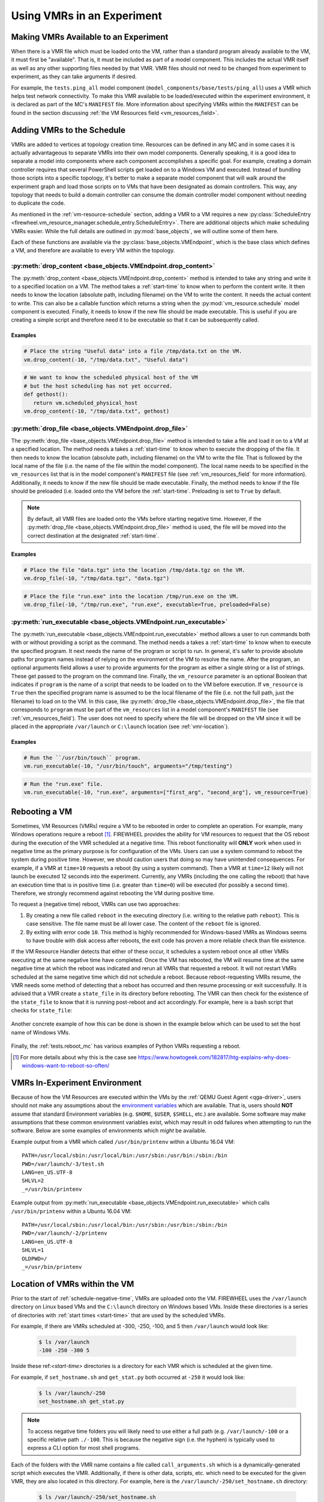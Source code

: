 .. _using-vm-resources:

Using VMRs in an Experiment
===========================

Making VMRs Available to an Experiment
--------------------------------------

When there is a VMR file which must be loaded onto the VM, rather than a standard program already available to the VM, it must first be "available".
That is, it must be included as part of a model component.
This includes the actual VMR itself as well as any other supporting files needed by that VMR.
VMR files should not need to be changed from experiment to experiment, as they can take arguments if desired.

For example, the ``tests.ping_all`` model component (``model_components/base/tests/ping_all``) uses a VMR which helps test network connectivity.
To make this VMR available to be loaded/executed within the experiment environment, it is declared as part of the MC's ``MANIFEST`` file.
More information about specifying VMRs within the ``MANIFEST`` can be found in the section discussing :ref:`the VM Resources field <vm_resources_field>`.

.. _adding-vmr-schedule:

Adding VMRs to the Schedule
---------------------------

VMRs are added to vertices at topology creation time.
Resources can be defined in any MC and in some cases it is actually advantageous to separate VMRs into their own model components.
Generally speaking, it is a good idea to separate a model into components where each component accomplishes a specific goal.
For example, creating a domain controller requires that several PowerShell scripts get loaded on to a Windows VM and executed.
Instead of bundling those scripts into a specific topology, it's better to make a separate model component that will walk around the experiment graph and load those scripts on to VMs that have been designated as domain controllers.
This way, any topology that needs to build a domain controller can consume the domain controller model component without needing to duplicate the code.

As mentioned in the :ref:`vm-resource-schedule` section, adding a VMR to a VM requires a new :py:class:`ScheduleEntry <firewheel.vm_resource_manager.schedule_entry.ScheduleEntry>`.
There are additional objects which make scheduling VMRs easier.
While the full details are outlined in :py:mod:`base_objects`, we will outline some of them here.

Each of these functions are available via the :py:class:`base_objects.VMEndpoint`, which is the base class which defines a VM, and therefore are available to every VM within the topology.

:py:meth:`drop_content <base_objects.VMEndpoint.drop_content>`
^^^^^^^^^^^^^^^^^^^^^^^^^^^^^^^^^^^^^^^^^^^^^^^^^^^^^^^^^^^^^^

The :py:meth:`drop_content <base_objects.VMEndpoint.drop_content>` method is intended to take any string and write it to a specified location on a VM.
The method takes a :ref:`start-time` to know when to perform the content write.
It then needs to know the location (absolute path, including filename) on the VM to write the content.
It needs the actual content to write. This can also be a callable function which returns a string when the :py:mod:`vm_resource.schedule` model component is executed.
Finally, it needs to know if the new file should be made executable.
This is useful if you are creating a simple script and therefore need it to be executable so that it can be subsequently called.

Examples
""""""""

.. code-block:: python

   # Place the string "Useful data" into a file /tmp/data.txt on the VM.
   vm.drop_content(-10, "/tmp/data.txt", "Useful data")

.. code-block:: python

   # We want to know the scheduled physical host of the VM
   # but the host scheduling has not yet occurred.
   def gethost():
      return vm.scheduled_physical_host
   vm.drop_content(-10, "/tmp/data.txt", gethost)


:py:meth:`drop_file <base_objects.VMEndpoint.drop_file>`
^^^^^^^^^^^^^^^^^^^^^^^^^^^^^^^^^^^^^^^^^^^^^^^^^^^^^^^^

The :py:meth:`drop_file <base_objects.VMEndpoint.drop_file>` method is intended to take a file and load it on to a VM at a specified location.
The method needs a takes a :ref:`start-time` to know when to execute the dropping of the file.
It then needs to know the location (absolute path, including filename) on the VM to write the file.
That is followed by the local name of the file (i.e. the name of the file within the model component).
The local name needs to be specified in the ``vm_resources`` list that is in the model component's ``MANIFEST`` file (see :ref:`vm_resources_field` for more information).
Additionally, it needs to know if the new file should be made executable.
Finally, the method needs to know if the file should be preloaded (i.e. loaded onto the VM before the :ref:`start-time`.
Preloading is set to ``True`` by default.

.. note::
   By default, all VMR files are loaded onto the VMs before starting negative time. However, if the :py:meth:`drop_file <base_objects.VMEndpoint.drop_file>` method is used, the file will be moved into the correct destination at the designated :ref:`start-time`.

Examples
""""""""

.. code-block:: python

   # Place the file "data.tgz" into the location /tmp/data.tgz on the VM.
   vm.drop_file(-10, "/tmp/data.tgz", "data.tgz")

.. code-block:: python

   # Place the file "run.exe" into the location /tmp/run.exe on the VM.
   vm.drop_file(-10, "/tmp/run.exe", "run.exe", executable=True, preloaded=False)


:py:meth:`run_executable <base_objects.VMEndpoint.run_executable>`
^^^^^^^^^^^^^^^^^^^^^^^^^^^^^^^^^^^^^^^^^^^^^^^^^^^^^^^^^^^^^^^^^^

The :py:meth:`run_executable <base_objects.VMEndpoint.run_executable>` method allows a user to run commands both with or without providing a script as the command.
The method needs a takes a :ref:`start-time` to know when to execute the specified program.
It next needs the name of the program or script to run.
In general, it's safer to provide absolute paths for program names instead of relying on the environment of the VM to resolve the name.
After the program, an optional arguments field allows a user to provide arguments for the program as either a single string or a list of strings.
These get passed to the program on the command line.
Finally, the ``vm_resource`` parameter is an optional Boolean that indicates if ``program`` is the name of a script that needs to be loaded on to the VM before execution.
If ``vm_resource`` is ``True`` then the specified program name is assumed to be the local filename of the file (i.e. not the full path, just the filename) to load on to the VM.
In this case, like :py:meth:`drop_file <base_objects.VMEndpoint.drop_file>`, the file that corresponds to ``program`` must be part of the ``vm_resources`` list in a model component's ``MANIFEST`` file (see :ref:`vm_resources_field`).
The user does not need to specify where the file will be dropped on the VM since it will be placed in the appropriate ``/var/launch`` or ``C:\launch`` location (see :ref:`vmr-location`).

Examples
""""""""

.. code-block:: python

   # Run the ``/usr/bin/touch`` program.
   vm.run_executable(-10, "/usr/bin/touch", arguments="/tmp/testing")

.. code-block:: python

   # Run the "run.exe" file.
   vm.run_executable(-10, "run.exe", arguments=["first_arg", "second_arg"], vm_resource=True)

.. _vmr-rebooting:

Rebooting a VM
--------------

Sometimes, VM Resources (VMRs) require a VM to be rebooted in order to complete an operation.
For example, many Windows operations require a reboot [#]_.
FIREWHEEL provides the ability for VM resources to request that the OS reboot during the execution of the VMR scheduled at a negative time.
This reboot functionality will **ONLY** work when used in negative time as the primary purpose is for configuration of the VMs.
Users can use a system command to reboot the system during positive time.
However, we should caution users that doing so may have unintended consequences.
For example, if a VMR at ``time=10`` requests a reboot (by using a system command).
Then a VMR at ``time=12`` likely will not launch be executed 12 seconds into the experiment.
Currently, any VMRs (including the one calling the reboot) that have an execution time that is in positive time (i.e. greater than ``time=0``) will be executed (for possibly a second time).
Therefore, we strongly recommend against rebooting the VM during positive time.

To request a (negative time) reboot, VMRs can use two approaches:

1. By creating a new file called ``reboot`` in the executing directory (i.e. writing to the relative path ``reboot``). This is case sensitive. The file name must be all lower case. The content of the ``reboot`` file is ignored.
2. By exiting with error code ``10``. This method is highly recommended for Windows-based VMRs as Windows seems to have trouble with disk access after reboots, the exit code has proven a more reliable check than file existence.

If the VM Resource Handler detects that either of these occur, it schedules a system reboot once all other VMRs executing at the same negative time have completed.
Once the VM has rebooted, the VM will resume time at the same negative time at which the reboot was indicated and rerun all VMRs that requested a reboot.
It will not restart VMRs scheduled at the same negative time which did not schedule a reboot.
Because reboot-requesting VMRs resume, the VMR needs some method of detecting that a reboot has occurred and then resume processing or exit successfully.
It is advised that a VMR create a ``state_file`` in its directory before rebooting.
The VMR can then check for the existence of the ``state_file`` to know that it is running post-reboot and act accordingly.
For example, here is a bash script that checks for ``state_file``:

 .. code-block:: bash
    :caption: Example Bash VMR which requests a reboot via a reboot file.
    :linenos:

    #!/bin/bash
    # Check to see if a reboot-state file exists and if it does
    # that means we have set the ulimit and can complete
    if [ -e has_rebooted ]
    then
        exit 0
    fi

    echo "This is an example VMR requesting a reboot"
    touch reboot
    touch has_rebooted

Another concrete example of how this can be done is shown in the example below which can be used to set the host name of Windows VMs.

 .. code-block:: powershell
    :caption: Example PowerShell VMR which requests a reboot via a reboot file.
    :linenos:

    Param(
    [Parameter(Mandatory=$True)][string]$hostname
    )

    if(Test-Path "state_file") {
        exit 0
    }

    $computer_info = Get-WmiObject Win32_ComputerSystem
    $computer_info.Rename($hostname.split('.')[0])

    echo $null >> "state_file"
    echo $null >> "reboot"

Finally, the :ref:`tests.reboot_mc` has various examples of Python VMRs requesting a reboot.

.. [#] For more details about why this is the case see https://www.howtogeek.com/182817/htg-explains-why-does-windows-want-to-reboot-so-often/

.. _vmr-env:

VMRs In-Experiment Environment
------------------------------
Because of how the VM Resources are executed within the VMs by the :ref:`QEMU Guest Agent <qga-driver>`, users should not make any assumptions about the `environment variables <https://en.wikipedia.org/wiki/Environment_variable>`_ which are available.
That is, users should **NOT** assume that standard Environment variables (e.g. ``$HOME``, ``$USER``, ``$SHELL``, etc.) are available.
Some software may make assumptions that these common environment variables exist, which may result in odd failures when attempting to run the software.
Below are some examples of environments which *might* be available.

Example output from a VMR which called ``/usr/bin/printenv`` within a Ubuntu 16.04 VM::

   PATH=/usr/local/sbin:/usr/local/bin:/usr/sbin:/usr/bin:/sbin:/bin
   PWD=/var/launch/-3/test.sh
   LANG=en_US.UTF-8
   SHLVL=2
   _=/usr/bin/printenv

Example output from :py:meth:`run_executable <base_objects.VMEndpoint.run_executable>` which calls ``/usr/bin/printenv`` within a Ubuntu 16.04 VM::

   PATH=/usr/local/sbin:/usr/local/bin:/usr/sbin:/usr/bin:/sbin:/bin
   PWD=/var/launch/-2/printenv
   LANG=en_US.UTF-8
   SHLVL=1
   OLDPWD=/
   _=/usr/bin/printenv


.. _vmr-location:

Location of VMRs within the VM
------------------------------
Prior to the start of :ref:`schedule-negative-time`, VMRs are uploaded onto the VM.
FIREWHEEL uses the ``/var/launch`` directory on Linux based VMs and the ``C:\launch`` directory on Windows based VMs.
Inside these directories is a series of directories with :ref:`start times <start-time>` that are used by the scheduled VMRs.

For example, if there are VMRs scheduled at -300, -250, -100, and 5 then ``/var/launch`` would look like:

 .. code-block:: bash

   $ ls /var/launch
   -100 -250 -300 5

Inside these ref:`<start-time>` directories is a directory for each VMR which is scheduled at the given time.

For example, if ``set_hostname.sh`` and ``get_stat.py`` both occurred at ``-250`` it would look like:

 .. code-block:: bash

   $ ls /var/launch/-250
   set_hostname.sh get_stat.py

.. note::
   To access negative time folders you will likely need to use either a full path (e.g. ``/var/launch/-100`` or a specific relative path ``./-100``. This is because the negative sign (i.e. the hyphen) is typically used to express a CLI option for most shell programs.

Each of the folders with the VMR name contains a file called ``call_arguments.sh`` which is a dynamically-generated script which executes the VMR.
Additionally, if there is other data, scripts, etc. which need to be executed for the given VMR, they are also located in this directory.
For example, here is the ``/var/launch/-250/set_hostname.sh`` directory:

 .. code-block:: bash

   $ ls /var/launch/-250/set_hostname.sh
   call_arguments.sh set_hostname.sh

Here is an example ``call_arguments.sh`` file for ``set_hostname.sh``:

.. code-block:: bash
   :caption: Example ``call_arguments.sh``

   #!/bin/bash
   CURRENT_DIR="$(dirname "$0")"
   cd /var/launch/-250/set_hostname.sh
   /var/launch/-250/set_hostname.sh/set_hostname.sh host.root.net

To re-run the VMR (for debugging purposes) a user can simply re-execute ``call_arguments.sh`` as the root user:

 .. code-block:: bash

   $ sudo /var/launch/-250/set_hostname.sh/call_arguments.sh

Becoming familiar with the locations of VMRs with the VMs is useful for developing and debugging new VMRs.

.. _vmr-output:

Extracting VMR data
-------------------
Many times VMRs will need to output useful information for later analysis.
For example, your VMR might monitor a process and output a particular statistic for which the user may want to analyze after the experiment.
To do this, VMRs can simply print the data to ``stdout`` and it will be captured by FIREWHEEL and logged to the :ref:`logging.vmr_log_dir <config-vmr_log_dir>` on the :ref:`compute node <cluster-compute-nodes>` which has launched the VM.
Each VM will have its own log file which details the output of the VM Resource Manager for that VM. The log files will be output with the VM name (e.g. the name of the vertex)

If the output is properly formatted `JSON <https://www.json.org>`_, it will be parsed and output to a separate ``.json`` file within the same log folder.
This is particularly useful for further data analysis either with Python or an `Elastic Stack <https://www.elastic.co/elastic-stack>`_.
